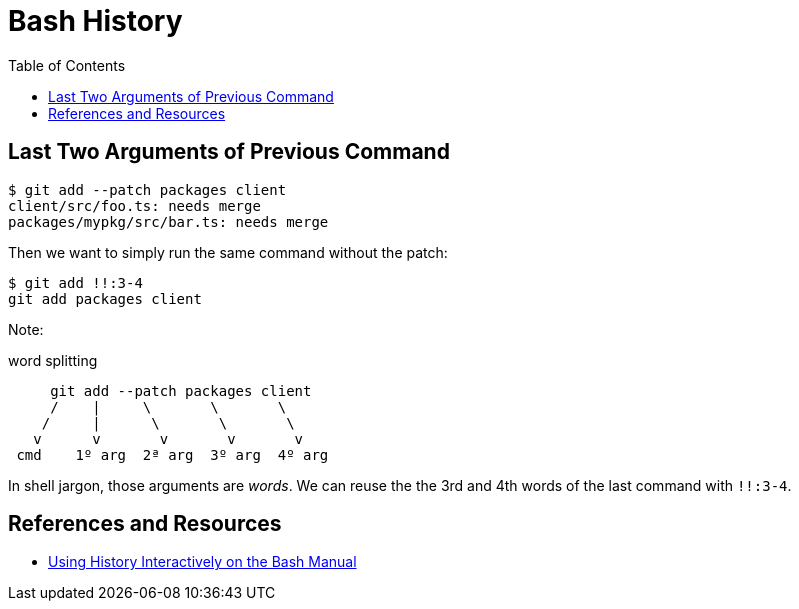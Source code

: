 = Bash History
:page-tags: bash cmdline shell
:toc: left

== Last Two Arguments of Previous Command

[source,shell-session]
----
$ git add --patch packages client
client/src/foo.ts: needs merge
packages/mypkg/src/bar.ts: needs merge
----

Then we want to simply run the same command without the patch:

[source,shell-session]
----
$ git add !!:3-4
git add packages client
----

Note:

.word splitting
----
     git add --patch packages client
     /    |     \       \       \
    /     |      \       \       \
   v      v       v       v       v
 cmd    1º arg  2ª arg  3º arg  4º arg
----

In shell jargon, those arguments are _words_.
We can reuse the the 3rd and 4th words of the last command with `!!:3-4`.

== References and Resources

* link:https://www.gnu.org/software/bash/manual/bash.html#Using-History-Interactively[Using History Interactively on the Bash Manual]
